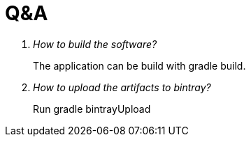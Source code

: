 = Q&A

[qanda]
How to build the software?::
  The application can be build with gradle build.
How to upload the artifacts to bintray?:: 
  Run gradle bintrayUpload